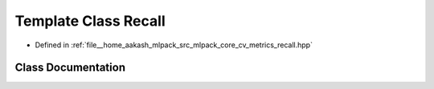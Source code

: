.. _exhale_class_classmlpack_1_1cv_1_1Recall:

Template Class Recall
=====================

- Defined in :ref:`file__home_aakash_mlpack_src_mlpack_core_cv_metrics_recall.hpp`


Class Documentation
-------------------


.. doxygenclass:: mlpack::cv::Recall
   :members:
   :protected-members:
   :undoc-members: